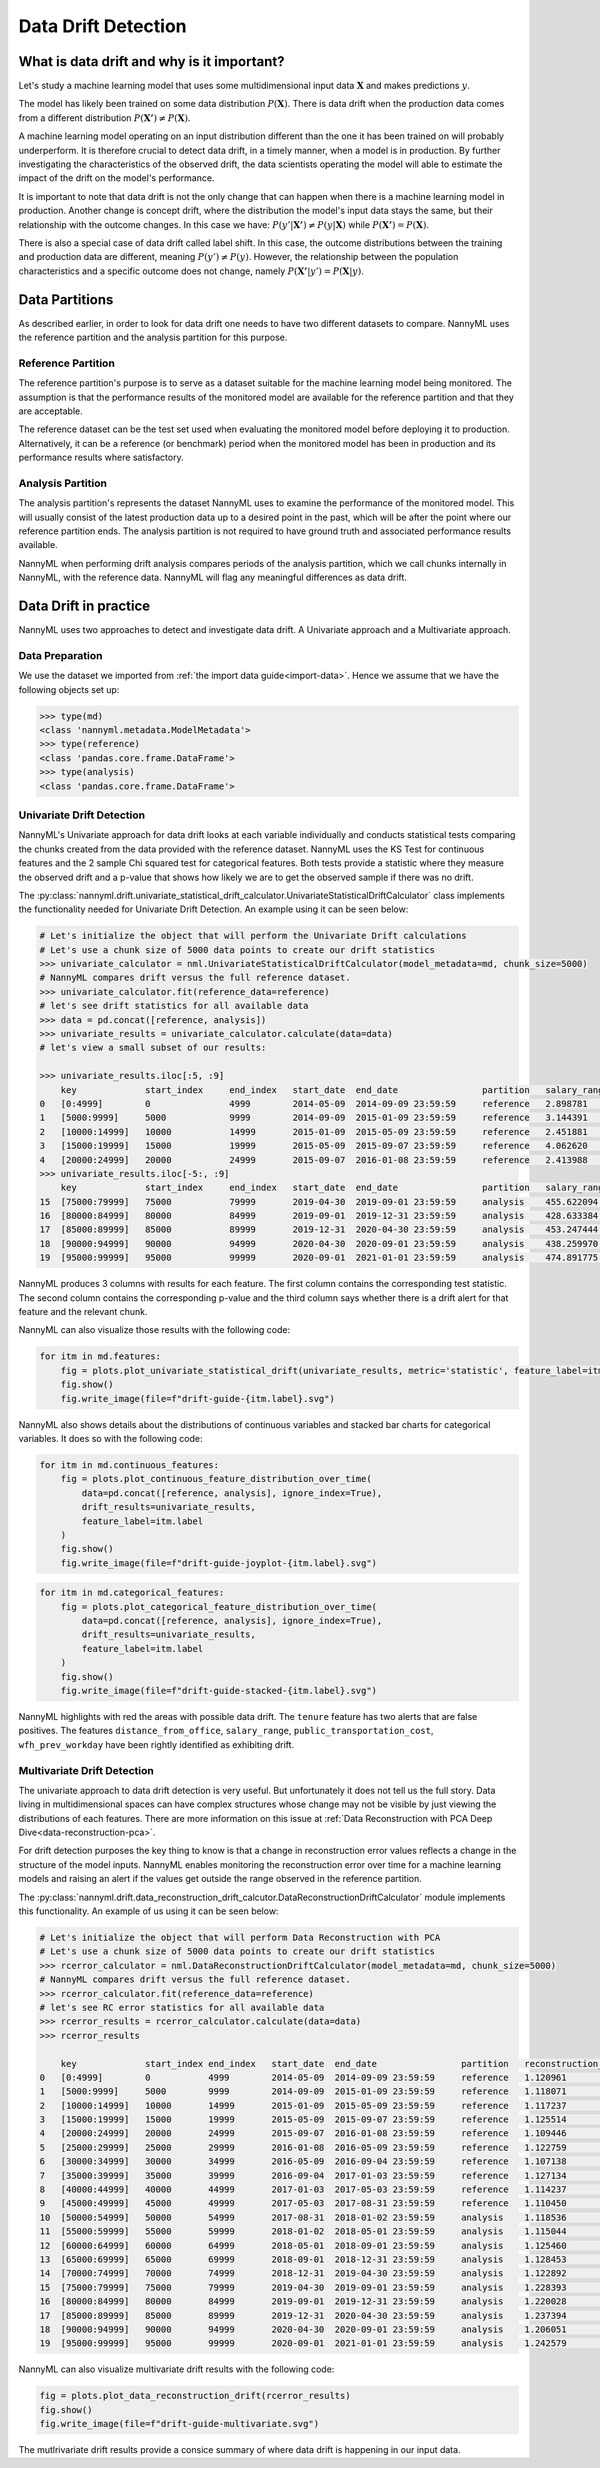 .. _data-drift:

====================
Data Drift Detection
====================

What is data drift and why is it important?
===========================================

Let's study a machine learning model that uses some multidimensional input data
:math:`\mathbf{X}` and makes predictions :math:`y`.

The model has likely been trained on some data distribution :math:`P(\mathbf{X})`.
There is data drift when the production data comes from a different distribution
:math:`P(\mathbf{X'}) \neq P(\mathbf{X})`.

A machine learning model operating on an input distribution different than
the one it has been trained on will probably underperform. It is therefore crucial to detect
data drift, in a timely manner, when a model is in production. By further investigating the
characteristics of the observed drift, the data scientists operating the model
will able to estimate the impact of the drift on the model's performance.

It is important to note that data drift is not the only change that can happen when there is a
machine learning model in production. Another change is concept drift, where the distribution
the model's input data stays the same, but their relationship with the outcome
changes. In this case we have: :math:`P(y'|\mathbf{X'}) \neq P(y|\mathbf{X})` while
:math:`P(\mathbf{X'}) = P(\mathbf{X})`.

There is also a special case of data drift called label shift. In this case, the outcome
distributions between the training and production data are different, meaning
:math:`P(y') \neq P(y)`. However, the relationship between the population characteristics and
a specific outcome does not change, namely :math:`P(\mathbf{X'}|y') = P(\mathbf{X}|y)`.


Data Partitions
===============

As described earlier, in order to look for data drift one needs to have two different datasets
to compare. NannyML uses the reference partition and the analysis partition for this purpose.

Reference Partition
-------------------

The reference partition's purpose is to serve as a dataset suitable for the machine learning model
being monitored. The assumption is that the performance results of the monitored model are available
for the reference partition and that they are acceptable.

The reference dataset can be the test set used when evaluating the monitored model before
deploying it to production. Alternatively, it can be a reference (or benchmark) period when the
monitored model has been in production and its performance results where satisfactory.

Analysis Partition
------------------

The analysis partition's represents the dataset NannyML uses to examine the performance of the
monitored model. This will usually consist of the latest production data up to a desired point in
the past, which will be after the point where our reference partition ends.
The analysis partition is not required to have ground truth and associated performance results
available.

NannyML when performing drift analysis compares periods of the analysis partition, which we
call chunks internally in NannyML, with the reference data. NannyML will flag any meaningful
differences as data drift.


Data Drift in practice
======================

NannyML uses two approaches to detect and investigate data drift. A Univariate approach and a
Multivariate approach.

Data Preparation
----------------

We use the dataset we imported from :ref:`the import data guide<import-data>`.
Hence we assume that we have the following objects set up:

.. code-block:: python

    >>> type(md)
    <class 'nannyml.metadata.ModelMetadata'>
    >>> type(reference)
    <class 'pandas.core.frame.DataFrame'>
    >>> type(analysis)
    <class 'pandas.core.frame.DataFrame'>


.. _data-drift-univariate:

Univariate Drift Detection
--------------------------

NannyML's Univariate approach for data drift looks at each variable individually and conducts
statistical tests comparing the chunks created from the data provided with the reference dataset.
NannyML uses the KS Test for continuous features and the 2 sample
Chi squared test for categorical features. Both tests provide a statistic where they measure the
observed drift and a p-value that shows how likely we are to get the observed sample
if there was no drift.

The :py:class:`nannyml.drift.univariate_statistical_drift_calculator.UnivariateStatisticalDriftCalculator`
class implements the functionality needed for Univariate Drift Detection.
An example using it can be seen below:

.. code-block:: python

    # Let's initialize the object that will perform the Univariate Drift calculations
    # Let's use a chunk size of 5000 data points to create our drift statistics
    >>> univariate_calculator = nml.UnivariateStatisticalDriftCalculator(model_metadata=md, chunk_size=5000)
    # NannyML compares drift versus the full reference dataset.
    >>> univariate_calculator.fit(reference_data=reference)
    # let's see drift statistics for all available data
    >>> data = pd.concat([reference, analysis])
    >>> univariate_results = univariate_calculator.calculate(data=data)
    # let's view a small subset of our results:

    >>> univariate_results.iloc[:5, :9]
        key             start_index     end_index   start_date  end_date                partition   salary_range_chi2   salary_range_p_value    salary_range_alert
    0 	[0:4999]        0               4999        2014-05-09  2014-09-09 23:59:59     reference   2.898781            0.407                   False
    1 	[5000:9999] 	5000 	        9999 	    2014-09-09 	2015-01-09 23:59:59 	reference   3.144391 	        0.370                   False
    2 	[10000:14999] 	10000 	        14999 	    2015-01-09 	2015-05-09 23:59:59 	reference   2.451881 	        0.484 	                False
    3 	[15000:19999] 	15000 	        19999 	    2015-05-09 	2015-09-07 23:59:59 	reference   4.062620 	        0.255 	                False
    4 	[20000:24999] 	20000 	        24999 	    2015-09-07 	2016-01-08 23:59:59 	reference   2.413988 	        0.491 	                False
    >>> univariate_results.iloc[-5:, :9]
        key             start_index     end_index   start_date  end_date                partition   salary_range_chi2   salary_range_p_value    salary_range_alert
    15 	[75000:79999] 	75000           79999       2019-04-30  2019-09-01 23:59:59     analysis    455.622094          0.0                     True
    16 	[80000:84999] 	80000           84999       2019-09-01  2019-12-31 23:59:59     analysis    428.633384          0.0                     True
    17 	[85000:89999] 	85000           89999       2019-12-31  2020-04-30 23:59:59     analysis    453.247444          0.0                     True
    18 	[90000:94999] 	90000           94999       2020-04-30  2020-09-01 23:59:59     analysis    438.259970          0.0                     True
    19 	[95000:99999] 	95000           99999       2020-09-01  2021-01-01 23:59:59     analysis    474.891775          0.0                     True

NannyML produces 3 columns with results for each feature. The first column contains the corresponding test
statistic. The second column contains the corresponding p-value and the third column says whether there
is a drift alert for that feature and the relevant chunk.

NannyML can also visualize those results with the following code:

.. code-block:: python

    for itm in md.features:
        fig = plots.plot_univariate_statistical_drift(univariate_results, metric='statistic', feature_label=itm.label)
        fig.show()
        fig.write_image(file=f"drift-guide-{itm.label}.svg")

.. image:: ../_static/drift-guide-distance_from_office.svg

.. image:: ../_static/drift-guide-gas_price_per_litre.svg

.. image:: ../_static/drift-guide-tenure.svg

.. image:: ../_static/drift-guide-wfh_prev_workday.svg

.. image:: ../_static/drift-guide-workday.svg

.. image:: ../_static/drift-guide-public_transportation_cost.svg

.. image:: ../_static/drift-guide-salary_range.svg


NannyML also shows details about the distributions of continuous variables and
stacked bar charts for categorical variables. It does so with the following code:


.. code-block:: python

    for itm in md.continuous_features:
        fig = plots.plot_continuous_feature_distribution_over_time(
            data=pd.concat([reference, analysis], ignore_index=True),
            drift_results=univariate_results,
            feature_label=itm.label
        )
        fig.show()
        fig.write_image(file=f"drift-guide-joyplot-{itm.label}.svg")

.. image:: ../_static/drift-guide-joyplot-distance_from_office.svg

.. image:: ../_static/drift-guide-joyplot-gas_price_per_litre.svg

.. image:: ../_static/drift-guide-joyplot-public_transportation_cost.svg

.. image:: ../_static/drift-guide-joyplot-tenure.svg

.. code-block:: python

    for itm in md.categorical_features:
        fig = plots.plot_categorical_feature_distribution_over_time(
            data=pd.concat([reference, analysis], ignore_index=True),
            drift_results=univariate_results,
            feature_label=itm.label
        )
        fig.show()
        fig.write_image(file=f"drift-guide-stacked-{itm.label}.svg")

.. image:: ../_static/drift-guide-stacked-salary_range.svg

.. image:: ../_static/drift-guide-stacked-wfh_prev_workday.svg

.. image:: ../_static/drift-guide-stacked-workday.svg

NannyML highlights with red the areas with possible data drift.
The ``tenure`` feature has two alerts that are false positives.
The features ``distance_from_office``, ``salary_range``, ``public_transportation_cost``,
``wfh_prev_workday`` have been rightly identified as exhibiting drift.

.. _data-drift-multivariate:

Multivariate Drift Detection
----------------------------

The univariate approach to data drift detection is very useful. But unfortunately it does not
tell us the full story. Data living in multidimensional spaces can have complex structures
whose change may not be visible by just viewing the distributions of each features. There are more
information on this issue at :ref:`Data Reconstruction with PCA Deep Dive<data-reconstruction-pca>`.

For drift detection purposes the key thing to know is that a change in reconstruction error
values reflects a change in the structure of the model inputs. NannyML enables monitoring the
reconstruction error over time for a machine learning models and raising an alert if the
values get outside the range observed in the reference partition.

The :py:class:`nannyml.drift.data_reconstruction_drift_calcutor.DataReconstructionDriftCalculator`
module implements this functionality. An example of us using it can be seen below:


.. code-block:: python

    # Let's initialize the object that will perform Data Reconstruction with PCA
    # Let's use a chunk size of 5000 data points to create our drift statistics
    >>> rcerror_calculator = nml.DataReconstructionDriftCalculator(model_metadata=md, chunk_size=5000)
    # NannyML compares drift versus the full reference dataset.
    >>> rcerror_calculator.fit(reference_data=reference)
    # let's see RC error statistics for all available data
    >>> rcerror_results = rcerror_calculator.calculate(data=data)
    >>> rcerror_results

        key             start_index end_index   start_date  end_date                partition 	reconstruction_error    alert
    0   [0:4999]        0           4999        2014-05-09  2014-09-09 23:59:59     reference   1.120961                False
    1   [5000:9999]     5000        9999        2014-09-09  2015-01-09 23:59:59     reference   1.118071                False
    2   [10000:14999]   10000       14999       2015-01-09  2015-05-09 23:59:59     reference   1.117237                False
    3   [15000:19999]   15000       19999       2015-05-09  2015-09-07 23:59:59     reference   1.125514                False
    4   [20000:24999]   20000       24999       2015-09-07  2016-01-08 23:59:59     reference   1.109446                False
    5   [25000:29999]   25000       29999       2016-01-08  2016-05-09 23:59:59     reference   1.122759                False
    6   [30000:34999]   30000       34999       2016-05-09  2016-09-04 23:59:59     reference   1.107138                False
    7   [35000:39999]   35000       39999       2016-09-04  2017-01-03 23:59:59     reference   1.127134                False
    8   [40000:44999]   40000       44999       2017-01-03  2017-05-03 23:59:59     reference   1.114237                False
    9   [45000:49999]   45000       49999       2017-05-03  2017-08-31 23:59:59     reference   1.110450                False
    10  [50000:54999]   50000       54999       2017-08-31  2018-01-02 23:59:59     analysis    1.118536                False
    11  [55000:59999]   55000       59999       2018-01-02  2018-05-01 23:59:59     analysis    1.115044                False
    12  [60000:64999]   60000       64999       2018-05-01  2018-09-01 23:59:59     analysis    1.125460                False
    13  [65000:69999]   65000       69999       2018-09-01  2018-12-31 23:59:59     analysis    1.128453                False
    14  [70000:74999]   70000       74999       2018-12-31  2019-04-30 23:59:59     analysis    1.122892                False
    15  [75000:79999]   75000       79999       2019-04-30  2019-09-01 23:59:59     analysis    1.228393                True
    16  [80000:84999]   80000       84999       2019-09-01  2019-12-31 23:59:59     analysis    1.220028                True
    17  [85000:89999]   85000       89999       2019-12-31  2020-04-30 23:59:59     analysis    1.237394                True
    18  [90000:94999]   90000       94999       2020-04-30  2020-09-01 23:59:59     analysis    1.206051                True
    19  [95000:99999]   95000       99999       2020-09-01  2021-01-01 23:59:59     analysis    1.242579                True

NannyML can also visualize multivariate drift results with the following code:

.. code-block:: python

    fig = plots.plot_data_reconstruction_drift(rcerror_results)
    fig.show()
    fig.write_image(file=f"drift-guide-multivariate.svg")

.. image:: ../_static/drift-guide-multivariate.svg

The mutlrivariate drift results provide a consice summary of where data drift
is happening in our input data.
